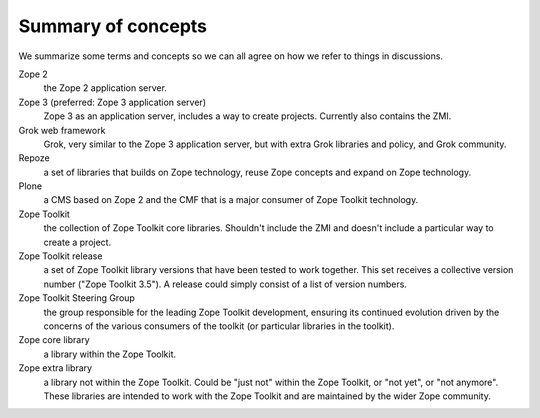 Summary of concepts
-------------------

We summarize some terms and concepts so we can all agree on how we
refer to things in discussions.

Zope 2
    the Zope 2 application server.

Zope 3 (preferred: Zope 3 application server)
  Zope 3 as an application server, includes a way to create projects.
  Currently also contains the ZMI.

Grok web framework
    Grok, very similar to the Zope 3 application server, but with extra Grok
    libraries and policy, and Grok community.

Repoze
    a set of libraries that builds on Zope technology, reuse Zope concepts and
    expand on Zope technology.

Plone
    a CMS based on Zope 2 and the CMF that is a major consumer of Zope Toolkit
    technology.

Zope Toolkit
    the collection of Zope Toolkit core libraries. Shouldn't include the ZMI
    and doesn't include a particular way to create a project.

Zope Toolkit release
    a set of Zope Toolkit library versions that have been tested to work
    together. This set receives a collective version number ("Zope Toolkit
    3.5"). A release could simply consist of a list of version numbers.

Zope Toolkit Steering Group
    the group responsible for the leading Zope Toolkit development, ensuring
    its continued evolution driven by the concerns of the various consumers of
    the toolkit (or particular libraries in the toolkit).

Zope core library
    a library within the Zope Toolkit.

Zope extra library
    a library not within the Zope Toolkit. Could be "just not" within the Zope
    Toolkit, or "not yet", or "not anymore". These libraries are intended to
    work with the Zope Toolkit and are maintained by the wider Zope community.

